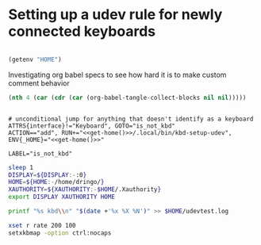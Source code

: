 #+MACRO: HOME (getenv "HOME")

* Setting up a udev rule for newly connected keyboards
:PROPERTIES:
:header-args: :mkdirp yes :comments yes :noweb yes
:END:


#+NAME: get-home
#+begin_src emacs-lisp 

(getenv "HOME")
#+end_src

Investigating org babel specs to see how hard it is to make custom comment behavior

#+begin_src emacs-lisp
(nth 4 (car (cdr (car (org-babel-tangle-collect-blocks nil nil)))))
#+end_src

#+RESULTS:



#+begin_src conf-unix :tangle "/sudo::/etc/udev/rules.d/00-kbd-add.rules" 

# unconditional jump for anything that doesn't identify as a keyboard
ATTRS{interface}!="Keyboard", GOTO="is_not_kbd"
ACTION=="add", RUN+="<<get-home()>>/.local/bin/kbd-setup-udev", ENV{_HOME}="<<get-home()>>"

LABEL="is_not_kbd"
#+end_src


#+begin_src sh :shebang "#!/bin/sh" :tangle "~/kbd.sh"
sleep 1
DISPLAY=${DISPLAY:-:0}
HOME=${HOME:-/home/dringo/}
XAUTHORITY=${XAUTHORITY:-$HOME/.Xauthority}
export DISPLAY XAUTHORITY HOME

printf "%s kbd\\n" "$(date +'%x %X %N')" >> $HOME/udevtest.log

xset r rate 200 100
setxkbmap -option ctrl:nocaps
#+end_src


